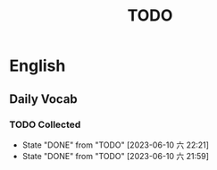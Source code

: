 #+title: TODO

* English

** Daily Vocab

*** TODO Collected
SCHEDULED: <2023-06-11 日 +1d>
:PROPERTIES:
:LAST_REPEAT: [2023-06-10 六 22:21]
:END:
- State "DONE"       from "TODO"       [2023-06-10 六 22:21]
- State "DONE"       from "TODO"       [2023-06-10 六 21:59]
